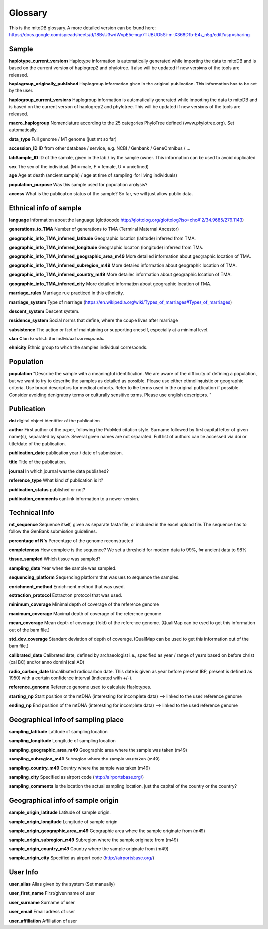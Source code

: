 .. _glossary-label:

Glossary
=========

This is the mitoDB glossary. A more detailed version can be found here:
https://docs.google.com/spreadsheets/d/18BsU3wdWvpE5emqy7TUBUO5Si-m-X368D1b-E4s_n5g/edit?usp=sharing


Sample
------

**haplotype_current_versions**
Haplotype information is automatically generated while importing the data to mitoDB and
is based on the current version of haplogrep2 and phylotree. It also will be updated if new versions of the
tools are released.

**haplogroup_originally_published**
Haplogroup information given in the original publication. This information has to be set by the user.

**haplogroup_current_versions**
Haplogroup information is automatically generated while importing the data to mitoDB and
is based on the current version of haplogrep2 and phylotree. This will be updated if new versions of the
tools are released.

**macro_haplogroup**
Nomenclature according to the 25 categories PhyloTree defined (www.phylotree.org). Set automatically.

**data_type**
Full genome / MT genome (just mt so far)

**accession_ID**
ID from other database / service, e.g. NCBI / Genbank / GeneOmnibus / ...

**labSample_ID**
ID of the sample, given in the lab / by the sample owner. This information can be used to avoid duplicated

**sex**
The sex of the individual.  (M = male, F = female, U = undefined)

**age**
Age at death (ancient sample) / age at time of sampling (for living individuals)

**population_purpose**
Was this sample used for population analysis?

**access**
What is the publication status of the sample? So far, we will just allow public data.


Ethnical info of sample
------------------------

**language**
Information about the language (glottocode http://glottolog.org/glottolog?iso=chc#12/34.9685/279.1143)

**generations_to_TMA**
Number of generations to TMA (Terminal Maternal Ancestor)

**geographic_info_TMA_inferred_latitude**
Geographic location (latitude) inferred from TMA.

**geographic_info_TMA_inferred_longitude**
Geographic location (longitude) inferred from TMA.

**geographic_info_TMA_inferred_geographic_area_m49**
More detailed information about geographic location of TMA.

**geographic_info_TMA_inferred_subregion_m49**
More detailed information about geographic location of TMA.

**geographic_info_TMA_inferred_country_m49**
More detailed information about geographic location of TMA.

**geographic_info_TMA_inferred_city**
More detailed information about geographic location of TMA.

**marriage_rules**
Marriage rule practiced in this ethnicity.

**marriage_system**
Type of marriage (https://en.wikipedia.org/wiki/Types_of_marriages#Types_of_marriages)

**descent_system**
Descent system.

**residence_system**
Social norms that define, where the couple lives after marriage

**subsistence**
The action or fact of maintaining or supporting oneself, especially at a minimal level.

**clan**
Clan to which the individual corresponds.

**ehnicity**
Ethnic group to which the samples individual corresponds.


Population
----------

**population**
"Describe the sample with a meaningful identification. We are aware of the difficulty of defining a population, but we
want to try to describe the samples as detailed as possible. Please use either ethnolinguistic or geographic criteria.
Use broad descriptors for medical cohorts. Refer to the terms used in the original publication if possible.
Consider avoiding denigratory terms or culturally sensitive terms. Please use english descriptors. "


Publication
-----------

**doi**
digital object identifier of the publication

**author**
First author of the paper, following the PubMed citation style. Surname followed by first capital letter of given name(s), separated by space. Several given names are not separated. Full list of authors can be accessed via doi or title/date of the publication.

**publication_date**
publication year / date of submission.

**title**
Title of the publication.

**journal**
In which journal was the data published?

**reference_type**
What kind of publication is it?

**publication_status**
published or not?

**publication_comments**
can link information to a newer version.


Technical Info
---------------

**mt_sequence**
Sequence itself, given as separate fasta file, or included in the excel upload file.
The sequence has to follow the GenBank submission guidelines.

**percentage of N's**
Percentage of the genome reconstructed

**completeness**
How complete is the sequence? We set a threshold for modern data to 99%, for ancient data to 98%

**tissue_sampled**
Which tissue was sampled?

**sampling_date**
Year when the sample was sampled.

**sequencing_platform**
Sequencing platform that was ues to sequence the samples.

**enrichment_method**
Enrichment method that was used.

**extraction_protocol**
Extraction protocol that was used.

**minimum_coverage**
Minimal depth of coverage of the reference genome

**maximum_coverage**
Maximal depth of coverage of the reference genome

**mean_coverage**
Mean depth of coverage (fold) of the reference genome.
(QualiMap can be used to get this information out of the bam file.)

**std_dev_coverage**
Standard deviation of depth of coverage.
(QualiMap can be used to get this information out of the bam file.)

**calibrated_date**
Calibrated date, defined by archaeologist i.e., specified as year / range of years based on
before christ (cal BC) and/or anno domini (cal AD)

**radio_carbon_date**
Uncalibrated radiocarbon date. This date is given as year before present (BP, present is defined as 1950)
with a certain confidence interval (indicated with +/-).

**reference_genome**
Reference genome used to calculate Haplotypes.

**starting_np**
Start position of the mtDNA (interesting for incomplete data)
--> linked to the used reference genome

**ending_np**
End position of the mtDNA (interesting for incomplete data)
--> linked to the used reference genome


Geographical info of sampling place
-----------------------------------

**sampling_latitude**
Latitude of sampling location

**sampling_longitude**
Longitude of sampling location

**sampling_geographic_area_m49**
Geographic area where the sample was taken (m49)

**sampling_subregion_m49**
Subregion where the sample was taken (m49)

**sampling_country_m49**
Country where the sample was taken (m49)

**sampling_city**
Specified as airport code (http://airportsbase.org/)

**sampling_comments**
Is the location the actual sampling location, just the capital of the country or the country?


Geographical info of sample origin
----------------------------------

**sample_origin_latitude**
Latitude of sample origin.

**sample_origin_longitude**
Longitude of sample origin

**sample_origin_geographic_area_m49**
Geographic area where the sample originate from (m49)

**sample_origin_subregion_m49**
Subregion where the sample originate from (m49)

**sample_origin_country_m49**
Country where the sample originate from (m49)

**sample_origin_city**
Specified as airport code (http://airportsbase.org/)


User Info
----------

**user_alias**
Alias given by the system (Set manually)

**user_first_name**
First/given name of user

**user_surname**
Surname of user

**user_email**
Email adress of user

**user_affiliation**
Affiliation of user